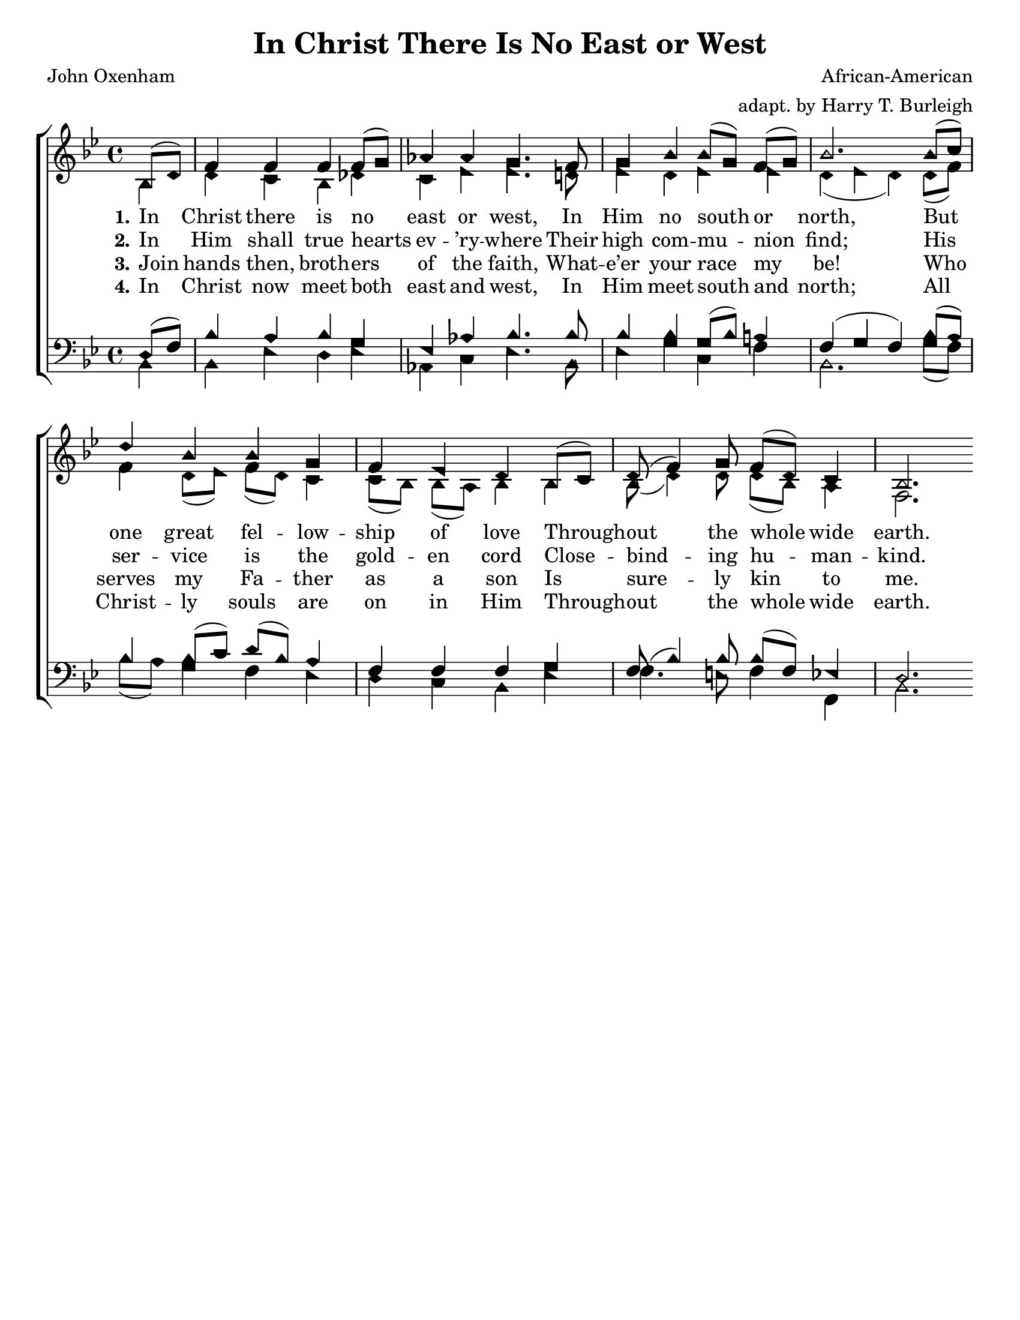 \version "2.18.2"

\header {
 	title = "In Christ There Is No East or West"
 	composer = "African-American"
	arranger = "adapt. by Harry T. Burleigh"
 	poet = "John Oxenham"
	%meter = ""
	%copyright = \markup { "Copyright" \char ##x00A9 "1988 by Rob Ritter" }
	tagline = ""
}


\paper {
	#(set-paper-size "letter")
	indent = 0
  	%page-count = #1
	print-page-number = "false"
}


global = {
 	\key bes \major
 	\time 4/4
	\aikenHeads
  	\huge
	\set Timing.beamExceptions = #'()
	\set Timing.baseMoment = #(ly:make-moment 1/4)
	\set Timing.beatStructure = #'(1 1 1 1)
  	\override Score.BarNumber.break-visibility = ##(#f #f #f)
 	\set Staff.midiMaximumVolume = #1.0
 	\partial 4
}


lead = {
	\set Staff.midiMinimumVolume = #3.0
}


soprano = \relative c'' {
 	\global
	bes,8( d) f4 f f f8( g) aes4 aes g4.
	f8 g4 bes bes8( g) f( g) bes2.
	bes8( c) d4 bes bes g f ees d
	bes8( c) d( f4) g8 f( d) c4 bes2. 
}


alto = \relative c' {
	\global
	bes4 d c bes des c ees ees4.
	d!8 ees4 d ees ees d( ees d)
	d8( f) f4 d8( ees) f(d) c4 c8( bes) bes( a) bes4
	bes bes8( d4) d8 d8( bes) a4 f2.
}


tenor = \relative c' {
	\global
	\clef "bass"
	d,8( f) bes4 a bes g ees aes bes4.
	bes8 bes4 bes g8( bes) a!4 f( g f)
	bes8( a) bes4 bes8( c) d( bes) a4 f f f
	g f8( bes4) bes8 bes( f) ees!4 d2.
}


bass = \relative c {
	\global
	\clef "bass"
	bes4 bes ees d ees aes, c ees4.
	bes8 ees4 g c, f bes,2.
	g'8( f) bes( a) g4 f ees d c bes
	ees f4. e8 f4 f, bes2.
}


% Some useful characters: – — “ ” ‘ ’


verseOne = \lyricmode {
	\set stanza = "1."
	In Christ there is no east or west,
	In Him no south or north,
	But one great fel -- low -- ship of love
	Through -- out the whole wide earth.
}


verseTwo = \lyricmode {
	\set stanza = "2."
	In Him shall true hearts ev -- ’ry -- where
	Their high com -- mu -- nion find;
	His ser -- vice is the gold -- en cord
	Close -- bind -- ing hu -- man -- kind.
}


verseThree = \lyricmode {
	\set stanza = "3."
	Join hands then, broth -- ers of the faith,
	What -- e’er your race my be!
	Who serves my Fa -- ther as a son
	Is sure -- ly kin to me.
}


verseFour = \lyricmode {
	\set stanza = "4."
	In Christ now meet both east and west,
	In Him meet south and north;
	All Christ -- ly souls are on in Him
	Through -- out the whole wide earth.
}


\score{
	\new ChoirStaff <<
		\new Staff \with {midiInstrument = #"acoustic grand"} <<
			\new Voice = "soprano" {\voiceOne \soprano}
			\new Voice = "alto" {\voiceTwo \alto}
		>>
		
		\new Lyrics {
			\lyricsto "soprano" \verseOne
		}
		\new Lyrics {
			\lyricsto "soprano" \verseTwo
		}
		\new Lyrics {
			\lyricsto "soprano" \verseThree
		}
		\new Lyrics {
			\lyricsto "soprano" \verseFour
		}
		
		\new Staff  \with {midiInstrument = #"acoustic grand"}<<
			\new Voice = "tenor" {\voiceThree \tenor}
			\new Voice = "bass" {\voiceFour \bass}
		>>
		
	>>
	
	\layout{}
	\midi{
		\tempo 4 = 88
	}
}
